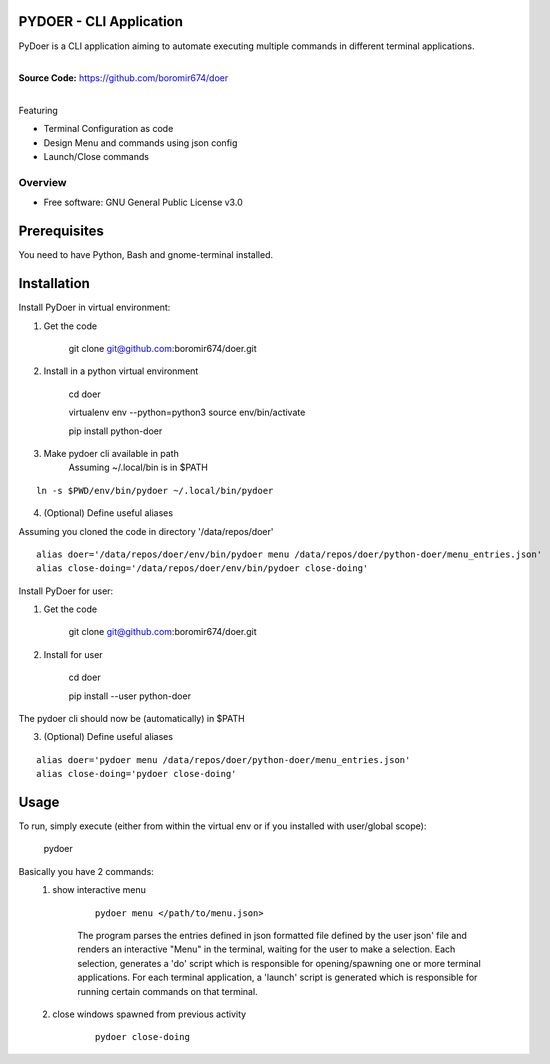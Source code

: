 PYDOER - CLI Application
=====================================

PyDoer is a CLI application aiming to automate executing multiple commands in different
terminal applications.

.. start-badges

| |circleci| |codecov|
| |release_version| |wheel| |supported_versions| |commits_since|
| |better_code_hub| |codacy| |maintainability| |codeclimate_tech_debt| |sc1|

|
| **Source Code:** https://github.com/boromir674/doer
|


.. |release_version| image:: https://img.shields.io/pypi/v/pydoer
    :alt: Production Version
    :target: https://pypi.org/project/pydoer/

.. |wheel| image:: https://img.shields.io/pypi/wheel/pydoer.svg
    :alt: Python Wheel
    :target: https://pypi.org/project/pydoer

.. |supported_versions| image:: https://img.shields.io/pypi/pyversions/pydoer.svg
    :alt: Supported Python versions
    :target: https://pypi.org/project/pydoer

.. |commits_since| image:: https://img.shields.io/github/commits-since/boromir674/doer/v1.0.0/master?logo=github
    :alt: GitHub commits on branch, since tagged version
    :target: https://github.com/boromir674/doer/compare/v1.0.0..master





.. |circleci| image:: https://circleci.com/gh/boromir674/doer/tree/master.svg?style=shield
    :alt: CircleCI
    :target: https://circleci.com/gh/boromir674/doer/tree/master

.. |codecov| image:: https://img.shields.io/codecov/c/github/boromir674/doer/master?logo=codecov
    :alt: Codecov
    :target: https://codecov.io/gh/boromir674/doer


.. |better_code_hub| image:: https://bettercodehub.com/edge/badge/boromir674/doer?branch=master
    :alt: Better Code Hub
    :target: https://bettercodehub.com/

.. |codacy| image:: https://app.codacy.com/project/badge/Grade/95d0b7816b9d4f17a986a877cc16c64a
    :alt: Codacy
    :target: https://www.codacy.com/gh/boromir674/doer/dashboard?utm_source=github.com&amp;utm_medium=referral&amp;utm_content=boromir674/doer&amp;utm_campaign=Badge_Grade

.. |maintainability| image:: https://api.codeclimate.com/v1/badges/b5bdd6ec9c1dad2fe2d0/maintainability
    :alt: Maintainability
    :target: https://codeclimate.com/github/boromir674/doer/maintainability

.. |codeclimate_tech_debt| image:: https://img.shields.io/codeclimate/tech-debt/boromir674/doer?logo=code%20climate
    :alt: Code Climate technical debt
    :target: https://codeclimate.com/github/boromir674/doer/trends/technical_debt

.. |sc1| image:: https://img.shields.io/scrutinizer/quality/g/boromir674/doer/master?logo=scrutinizer&style=flat
    :alt: Scrutinizer code quality
    :target: https://scrutinizer-ci.com/g/boromir674/doer/?branch=master



Featuring

- Terminal Configuration as code
- Design Menu and commands using json config
- Launch/Close commands


========
Overview
========

* Free software: GNU General Public License v3.0

Prerequisites
=============

You need to have Python, Bash and gnome-terminal installed.

Installation
============


Install PyDoer in virtual environment:

1. Get the code

    git clone git@github.com:boromir674/doer.git

2. Install in a python virtual environment

    cd doer

    virtualenv env --python=python3
    source env/bin/activate

    pip install python-doer


3. Make pydoer cli available in path
    Assuming ~/.local/bin is in $PATH


::

    ln -s $PWD/env/bin/pydoer ~/.local/bin/pydoer


4. (Optional) Define useful aliases

Assuming you cloned the code in directory '/data/repos/doer'

::

    alias doer='/data/repos/doer/env/bin/pydoer menu /data/repos/doer/python-doer/menu_entries.json'
    alias close-doing='/data/repos/doer/env/bin/pydoer close-doing'


Install PyDoer for user:

1. Get the code

    git clone git@github.com:boromir674/doer.git

2. Install for user

    cd doer

    pip install --user python-doer

The pydoer cli should now be (automatically) in $PATH

3. (Optional) Define useful aliases

::

    alias doer='pydoer menu /data/repos/doer/python-doer/menu_entries.json'
    alias close-doing='pydoer close-doing'


Usage
=====

To run, simply execute (either from within the virtual env or if you installed with user/global scope):

    pydoer

Basically you have 2 commands:
    1. show interactive menu

        ::

            pydoer menu </path/to/menu.json>

        The program parses the entries defined in json formatted file defined by the user json' file and renders
        an interactive "Menu" in the terminal, waiting for the user to make a selection.
        Each selection, generates a 'do' script which is responsible for opening/spawning one or more terminal applications.
        For each terminal application, a 'launch' script is generated which is responsible for running certain commands on that terminal.

    2. close windows spawned from previous activity

        ::

            pydoer close-doing
